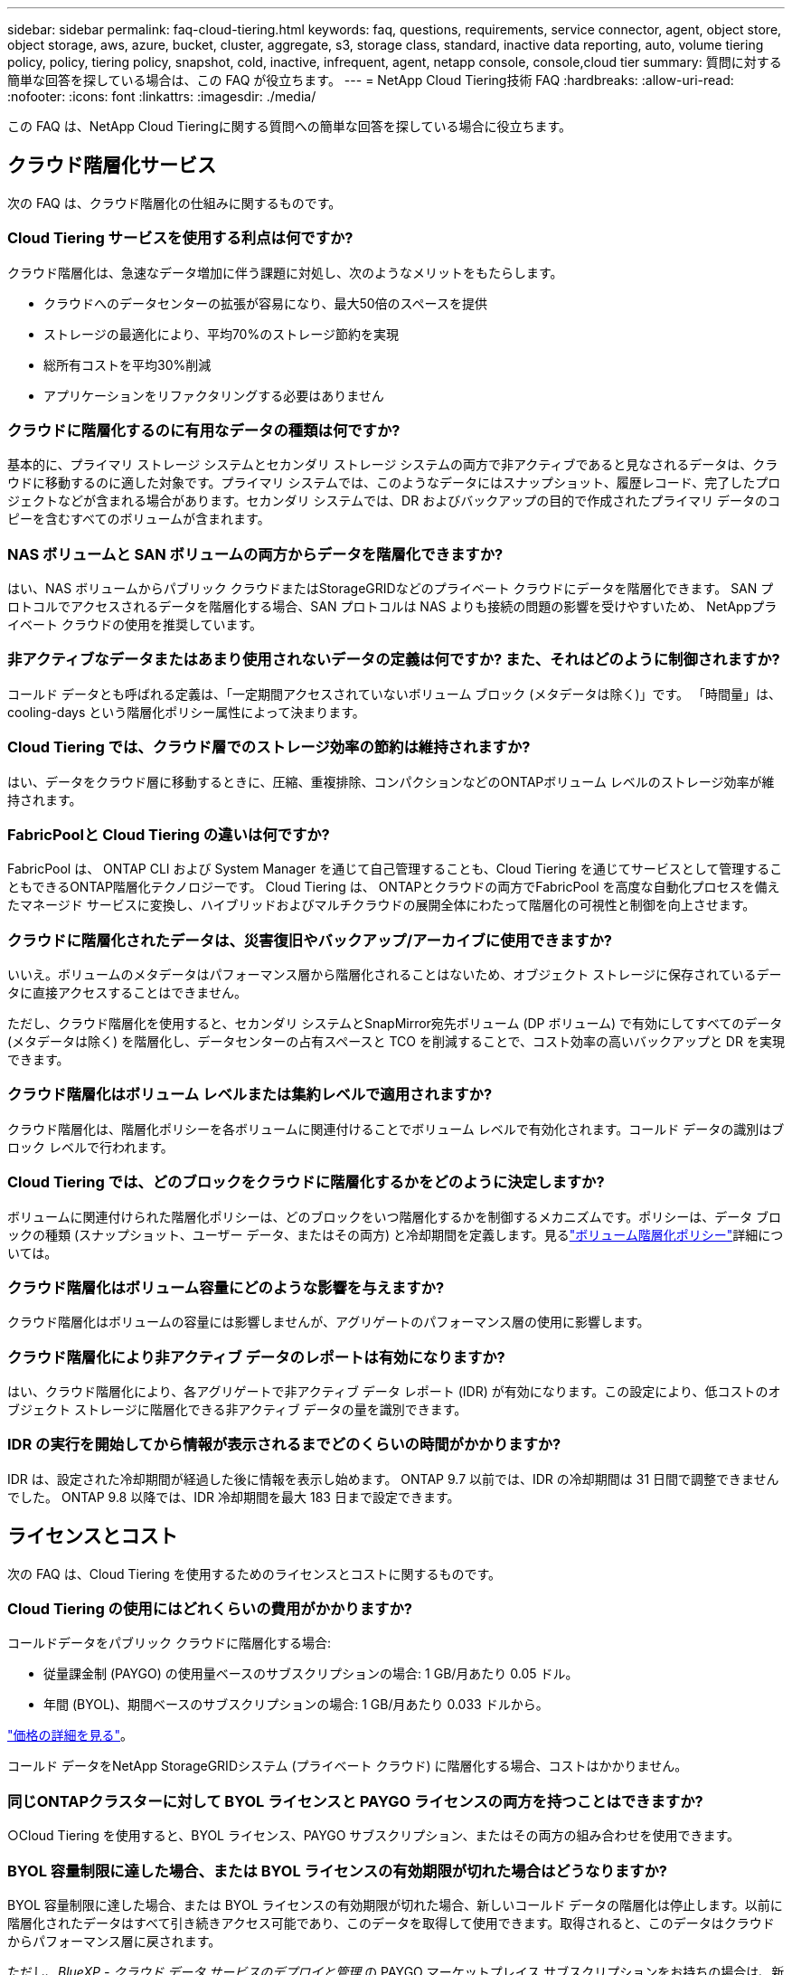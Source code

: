 ---
sidebar: sidebar 
permalink: faq-cloud-tiering.html 
keywords: faq, questions, requirements, service connector, agent, object store, object storage, aws, azure, bucket, cluster, aggregate, s3, storage class, standard, inactive data reporting, auto, volume tiering policy, policy, tiering policy, snapshot, cold, inactive, infrequent, agent, netapp console, console,cloud tier 
summary: 質問に対する簡単な回答を探している場合は、この FAQ が役立ちます。 
---
= NetApp Cloud Tiering技術 FAQ
:hardbreaks:
:allow-uri-read: 
:nofooter: 
:icons: font
:linkattrs: 
:imagesdir: ./media/


[role="lead"]
この FAQ は、NetApp Cloud Tieringに関する質問への簡単な回答を探している場合に役立ちます。



== クラウド階層化サービス

次の FAQ は、クラウド階層化の仕組みに関するものです。



=== Cloud Tiering サービスを使用する利点は何ですか?

クラウド階層化は、急速なデータ増加に伴う課題に対処し、次のようなメリットをもたらします。

* クラウドへのデータセンターの拡張が容易になり、最大50倍のスペースを提供
* ストレージの最適化により、平均70%のストレージ節約を実現
* 総所有コストを平均30%削減
* アプリケーションをリファクタリングする必要はありません




=== クラウドに階層化するのに有用なデータの種類は何ですか?

基本的に、プライマリ ストレージ システムとセカンダリ ストレージ システムの両方で非アクティブであると見なされるデータは、クラウドに移動するのに適した対象です。プライマリ システムでは、このようなデータにはスナップショット、履歴レコード、完了したプロジェクトなどが含まれる場合があります。セカンダリ システムでは、DR およびバックアップの目的で作成されたプライマリ データのコピーを含むすべてのボリュームが含まれます。



=== NAS ボリュームと SAN ボリュームの両方からデータを階層化できますか?

はい、NAS ボリュームからパブリック クラウドまたはStorageGRIDなどのプライベート クラウドにデータを階層化できます。  SAN プロトコルでアクセスされるデータを階層化する場合、SAN プロトコルは NAS よりも接続の問題の影響を受けやすいため、 NetAppプライベート クラウドの使用を推奨しています。



=== 非アクティブなデータまたはあまり使用されないデータの定義は何ですか? また、それはどのように制御されますか?

コールド データとも呼ばれる定義は、「一定期間アクセスされていないボリューム ブロック (メタデータは除く)」です。  「時間量」は、cooling-days という階層化ポリシー属性によって決まります。



=== Cloud Tiering では、クラウド層でのストレージ効率の節約は維持されますか?

はい、データをクラウド層に移動するときに、圧縮、重複排除、コンパクションなどのONTAPボリューム レベルのストレージ効率が維持されます。



=== FabricPoolと Cloud Tiering の違いは何ですか?

FabricPool は、 ONTAP CLI および System Manager を通じて自己管理することも、Cloud Tiering を通じてサービスとして管理することもできるONTAP階層化テクノロジーです。  Cloud Tiering は、 ONTAPとクラウドの両方でFabricPool を高度な自動化プロセスを備えたマネージド サービスに変換し、ハイブリッドおよびマルチクラウドの展開全体にわたって階層化の可視性と制御を向上させます。



=== クラウドに階層化されたデータは、災害復旧やバックアップ/アーカイブに使用できますか?

いいえ。ボリュームのメタデータはパフォーマンス層から階層化されることはないため、オブジェクト ストレージに保存されているデータに直接アクセスすることはできません。

ただし、クラウド階層化を使用すると、セカンダリ システムとSnapMirror宛先ボリューム (DP ボリューム) で有効にしてすべてのデータ (メタデータは除く) を階層化し、データセンターの占有スペースと TCO を削減することで、コスト効率の高いバックアップと DR を実現できます。



=== クラウド階層化はボリューム レベルまたは集約レベルで適用されますか?

クラウド階層化は、階層化ポリシーを各ボリュームに関連付けることでボリューム レベルで有効化されます。コールド データの識別はブロック レベルで行われます。



=== Cloud Tiering では、どのブロックをクラウドに階層化するかをどのように決定しますか?

ボリュームに関連付けられた階層化ポリシーは、どのブロックをいつ階層化するかを制御するメカニズムです。ポリシーは、データ ブロックの種類 (スナップショット、ユーザー データ、またはその両方) と冷却期間を定義します。見るlink:concept-cloud-tiering.html#volume-tiering-policies["ボリューム階層化ポリシー"]詳細については。



=== クラウド階層化はボリューム容量にどのような影響を与えますか?

クラウド階層化はボリュームの容量には影響しませんが、アグリゲートのパフォーマンス層の使用に影響します。



=== クラウド階層化により非アクティブ データのレポートは有効になりますか?

はい、クラウド階層化により、各アグリゲートで非アクティブ データ レポート (IDR) が有効になります。この設定により、低コストのオブジェクト ストレージに階層化できる非アクティブ データの量を識別できます。



=== IDR の実行を開始してから情報が表示されるまでどのくらいの時間がかかりますか?

IDR は、設定された冷却期間が経過した後に情報を表示し始めます。  ONTAP 9.7 以前では、IDR の冷却期間は 31 日間で調整できませんでした。  ONTAP 9.8 以降では、IDR 冷却期間を最大 183 日まで設定できます。



== ライセンスとコスト

次の FAQ は、Cloud Tiering を使用するためのライセンスとコストに関するものです。



=== Cloud Tiering の使用にはどれくらいの費用がかかりますか?

コールドデータをパブリック クラウドに階層化する場合:

* 従量課金制 (PAYGO) の使用量ベースのサブスクリプションの場合: 1 GB/月あたり 0.05 ドル。
* 年間 (BYOL)、期間ベースのサブスクリプションの場合: 1 GB/月あたり 0.033 ドルから。


https://bluexp.netapp.com/pricing["価格の詳細を見る"]。

コールド データをNetApp StorageGRIDシステム (プライベート クラウド) に階層化する場合、コストはかかりません。



=== 同じONTAPクラスターに対して BYOL ライセンスと PAYGO ライセンスの両方を持つことはできますか?

○Cloud Tiering を使用すると、BYOL ライセンス、PAYGO サブスクリプション、またはその両方の組み合わせを使用できます。



=== BYOL 容量制限に達した場合、または BYOL ライセンスの有効期限が切れた場合はどうなりますか?

BYOL 容量制限に達した場合、または BYOL ライセンスの有効期限が切れた場合、新しいコールド データの階層化は停止します。以前に階層化されたデータはすべて引き続きアクセス可能であり、このデータを取得して使用できます。取得されると、このデータはクラウドからパフォーマンス層に戻されます。

ただし、_BlueXP - クラウド データ サービスのデプロイと管理_ の PAYGO マーケットプレイス サブスクリプションをお持ちの場合は、新しいコールド データは引き続きオブジェクト ストレージに階層化され、使用量に応じて料金を支払うことになります。



=== Cloud Tiering ライセンスには、クラウド プロバイダーからの送信料金が含まれていますか?

いいえ、違います。



=== オンプレミス システムのリハイドレーションは、クラウド プロバイダーによって請求されるエグレス コストの対象になりますか?

○パブリック クラウドからのすべての読み取りには、送信料金がかかります。



=== クラウド料金を見積もるにはどうすればいいですか?  Cloud Tiering には「what if」モードがありますか?

クラウド プロバイダーがデータのホスティングに対して請求する料金を見積もる最良の方法は、プロバイダーの計算ツールを使用することです。 https://calculator.aws/#/["AWS"] 、 https://azure.microsoft.com/en-us/pricing/calculator/["Azure"]そして https://cloud.google.com/products/calculator["Google Cloud"]。



=== オブジェクト ストレージからオンプレミス ストレージへのデータの読み取り/取得に対して、クラウド プロバイダーから追加料金が発生しますか?



=== オブジェクト ストレージからオンプレミス ストレージへのデータの読み取り/取得に対して、クラウド プロバイダーから追加料金が発生しますか?

○チェック https://aws.amazon.com/s3/pricing/["Amazon S3 の料金"]、 https://azure.microsoft.com/en-us/pricing/details/storage/blobs/["ブロックブロブの価格"] 、 そして https://cloud.google.com/storage/pricing["クラウドストレージの料金"]データの読み取り/取得に伴う追加料金が発生します。



=== クラウド階層化を有効にする前に、ボリュームの節約量を見積もってコールド データ レポートを取得するにはどうすればよいですか?

見積りを取得するには、 ONTAPクラスターをNetApp Consoleに追加し、クラウド階層化クラスター ページから検査します。クラスタの「潜在的な階層化による節約を計算」を選択して起動します。 https://bluexp.netapp.com/cloud-tiering-service-tco["クラウド階層化TCO計算ツール"^]どれだけお金を節約できるか確認しましょう。



=== ONTAP MetroClusterを使用している場合、階層化に対してどのように課金されますか?

MetroCluster環境で使用する場合、両方のクラスターの使用に対して合計階層化ライセンスが適用されます。たとえば、100TiB の階層化ライセンスがある場合、各クラスターの使用済み階層化容量は合計容量 100TiB に加算されます。



== ONTAP

次の質問はONTAPに関連しています。



=== Cloud Tiering はどのONTAPバージョンをサポートしていますか?

Cloud Tiering はONTAPバージョン 9.2 以降をサポートしています。



=== どのようなタイプのONTAPシステムがサポートされていますか?

クラウド階層化は、単一ノードおよび高可用性のAFF、 FAS、およびONTAP Selectクラスターでサポートされています。  FabricPoolミラー構成およびMetroCluster構成のクラスターもサポートされています。



=== FASシステムからのデータを HDD のみで階層化できますか?

はい、 ONTAP 9.8 以降では、HDD アグリゲートでホストされているボリュームからデータを階層化できます。



=== HDD を搭載したFASノードを持つクラスターに結合されたAFFからデータを階層化できますか?

○クラウド階層化は、任意のアグリゲート上でホストされているボリュームを階層化するように構成できます。データ階層化構成は、使用されるコントローラーのタイプやクラスターが異種であるかどうかとは無関係です。



=== Cloud Volumes ONTAPについてはどうですか?

Cloud Volumes ONTAPシステムをお持ちの場合は、Cloud Tiering Clusters ページでそれらを見つけることができるため、ハイブリッド クラウド インフラストラクチャのデータ階層化の全体像を把握できます。ただし、 Cloud Volumes ONTAPシステムは、Cloud Tiering からは読み取り専用です。  Cloud Tiering からCloud Volumes ONTAPにデータ階層化を設定することはできません。 https://docs.netapp.com/us-en/bluexp-cloud-volumes-ontap/task-tiering.html["NetApp ConsoleのONTAPシステムからCloud Volumes ONTAPシステムの階層化を設定します。"^] 。



=== ONTAPクラスタには他にどのような要件が必要ですか?

コールドデータをどこに階層化するかによって異なります。詳細については、次のリンクを参照してください。

* link:task-tiering-onprem-aws.html#prepare-your-ontap-cluster["Amazon S3へのデータの階層化"]
* link:task-tiering-onprem-azure.html#preparing-your-ontap-clusters["Azure Blob ストレージへのデータの階層化"]
* link:task-tiering-onprem-gcp.html#preparing-your-ontap-clusters["Google Cloud Storage へのデータの階層化"]
* link:task-tiering-onprem-storagegrid.html#preparing-your-ontap-clusters["StorageGRIDへのデータの階層化"]
* link:task-tiering-onprem-s3-compat.html#preparing-your-ontap-clusters["S3 オブジェクトストレージへのデータの階層化"]




== オブジェクト ストレージ

次の質問はオブジェクト ストレージに関するものです。



=== どのオブジェクト ストレージ プロバイダーがサポートされていますか?

Cloud Tiering は、次のオブジェクト ストレージ プロバイダーをサポートしています。

* Amazon S3
* Microsoft Azure ブロブ
* Google Cloud Storage
* NetAppStorageGRID
* S3互換オブジェクトストレージ（例：MinIO）
* IBM Cloud Object Storage ( FabricPoolの構成は System Manager またはONTAP CLI を使用して行う必要があります)




=== 自分のバケツ/コンテナを使用できますか?

はい、できます。データ階層化を設定するときに、新しいバケット/コンテナを追加するか、既存のバケット/コンテナを選択するかを選択できます。



=== どの地域がサポートされていますか?

* link:reference-aws-support.html["サポートされているAWSリージョン"]
* link:reference-azure-support.html["サポートされているAzureリージョン"]
* link:reference-google-support.html["サポートされている Google Cloud リージョン"]




=== どの S3 ストレージ クラスがサポートされていますか?

Cloud Tiering は、_Standard_、_Standard-Infrequent Access_、_One Zone-Infrequent Access_、_Intelligent Tiering_、および _Glacier Instant Retrieval_ ストレージ クラスへのデータ階層化をサポートします。見るlink:reference-aws-support.html["サポートされているS3ストレージクラス"]詳細についてはこちらをご覧ください。



=== Amazon S3 Glacier Flexible と S3 Glacier Deep Archive が Cloud Tiering でサポートされていないのはなぜですか?

Amazon S3 Glacier Flexible と S3 Glacier Deep Archive がサポートされていない主な理由は、Cloud Tiering が高性能な階層化ソリューションとして設計されているため、データが継続的に利用可能であり、取得のためにすぐにアクセスできる必要があるためです。  S3 Glacier Flexible と S3 Glacier Deep Archive を使用すると、データの取得には数分から 48 時間かかる場合があります。



=== MinIO などの他の S3 互換オブジェクト ストレージ サービスを Cloud Tiering で使用できますか?

はい、Tiering UI を介した S3 互換オブジェクト ストレージの構成は、 ONTAP 9.8 以降を使用するクラスターでサポートされています。link:task-tiering-onprem-s3-compat.html["詳細はこちら"] 。



=== どの Azure Blob アクセス層がサポートされていますか?

Cloud Tiering は、非アクティブなデータに対して _Hot_ または _Cool_ アクセス層へのデータ階層化をサポートします。見るlink:reference-azure-support.html["サポートされている Azure BLOB アクセス層"]詳細についてはこちらをご覧ください。



=== Google Cloud Storage ではどのストレージ クラスがサポートされていますか?

Cloud Tiering は、_Standard_、_Nearline_、_Coldline_、_Archive_ ストレージ クラスへのデータ階層化をサポートします。見るlink:reference-google-support.html["サポートされている Google Cloud ストレージ クラス"]詳細についてはこちらをご覧ください。



=== Cloud Tiering はライフサイクル管理ポリシーの使用をサポートしていますか?

○ライフサイクル管理を有効にすると、一定の日数後に Cloud Tiering によってデータがデフォルトのストレージ クラス/アクセス層からよりコスト効率の高い層に移行されます。ライフサイクル ルールは、Amazon S3 および Google Cloud ストレージの場合は選択したバケット内のすべてのオブジェクトに適用され、Azure Blob の場合は選択したストレージ アカウント内のすべてのコンテナに適用されます。



=== Cloud Tiering では、クラスター全体に 1 つのオブジェクト ストアを使用しますか、それとも集約ごとに 1 つのオブジェクト ストアを使用しますか?

一般的な構成では、クラスター全体に対して 1 つのオブジェクト ストアが存在します。  2022 年 8 月からは、*詳細設定* ページを使用してクラスターにオブジェクト ストアを追加し、異なるオブジェクト ストアを異なるアグリゲートに接続したり、ミラーリングのために 2 つのオブジェクト ストアをアグリゲートに接続したりできるようになります。



=== 同じアグリゲートに複数のバケットを接続できますか?

ミラーリングを目的として、アグリゲートごとに最大 2 つのバケットを接続でき、コールド データは両方のバケットに同期的に階層化されます。バケットは、異なるプロバイダーや異なる場所からのものである可能性があります。  2022 年 8 月からは、「*詳細設定*」ページを使用して、2 つのオブジェクト ストアを 1 つのアグリゲートに接続できるようになります。



=== 同じクラスター内の異なるアグリゲートに異なるバケットを接続できますか?

○一般的なベスト プラクティスは、単一のバケットを複数のアグリゲートにアタッチすることです。ただし、パブリック クラウドを使用する場合、オブジェクト ストレージ サービスには最大 IOPS 制限があるため、複数のバケットを考慮する必要があります。



=== ボリュームをあるクラスターから別のクラスターに移行すると、階層化されたデータはどうなるのでしょうか?

ボリュームをあるクラスターから別のクラスターに移行すると、すべてのコールド データがクラウド層から読み取られます。宛先クラスター上の書き込み場所は、階層化が有効になっているかどうかと、ソース ボリュームと宛先ボリュームで使用される階層化ポリシーの種類によって異なります。



=== 同じクラスター内のあるノードから別のノードにボリュームを移動すると、階層化されたデータはどうなるのでしょうか?

宛先アグリゲートにクラウド層が接続されていない場合、データはソース アグリゲートのクラウド層から読み取られ、宛先アグリゲートのローカル層に完全に書き込まれます。宛先アグリゲートにクラウド層が接続されている場合、迅速な切り替えを容易にするために、データはソース アグリゲートのクラウド層から読み取られ、最初に宛先アグリゲートのローカル層に書き込まれます。その後、使用された階層化ポリシーに基づいて、クラウド層に書き込まれます。

ONTAP 9.6 以降では、宛先アグリゲートがソース アグリゲートと同じクラウド層を使用している場合、コールド データはローカル層に戻りません。



=== 階層化されたデータをオンプレミスのパフォーマンス層に戻すにはどうすればよいですか?

ライトバックは通常、読み取り時に実行され、階層化ポリシーのタイプによって異なります。  ONTAP 9.8 より前では、ボリューム全体の書き戻しは、_volume move_ 操作で実行できます。 ONTAP 9.8 以降、階層化 UI には、*すべてのデータを復元*または*アクティブなファイル システムを復元*するオプションがあります。link:task-managing-tiering.html#migrating-data-from-the-cloud-tier-back-to-the-performance-tier["データをパフォーマンス層に戻す方法をご覧ください"] 。



=== 既存のAFF/ FASコントローラーを新しいコントローラーに交換する場合、階層化されたデータはオンプレミスに移行されますか?

いいえ。「ヘッド スワップ」手順中に変更されるのは、アグリゲートの所有権のみです。この場合、データの移動は行われず、新しいコントローラーに変更されます。



=== クラウド プロバイダーのコンソールまたはオブジェクト ストレージ エクスプローラーを使用して、バケットに階層化されたデータを確認できますか?  ONTAPを使用せずに、オブジェクト ストレージに保存されたデータを直接使用できますか?

いいえ。クラウドに構築され階層化されたオブジェクトには、単一のファイルではなく、複数のファイルからの最大 1,024 個の 4 KB ブロックが含まれます。ボリュームのメタデータは常にローカル層に残ります。



== コンソールエージェント

次の質問はコンソール エージェントに関するものです。



=== コンソールエージェントとは何ですか?

コンソール エージェントは、クラウド アカウント内またはオンプレミスのコンピューティング インスタンスで実行されるソフトウェアであり、 NetApp Consoleがクラウド リソースを安全に管理できるようにします。Cloud Tiering サービスを使用するには、エージェントを展開する必要があります。



=== コンソール エージェントはどこにインストールする必要がありますか?

* データを S3 に階層化する場合、エージェントは AWS VPC またはオンプレミスに配置できます。
* データを Blob ストレージに階層化する場合、エージェントは Azure VNet またはオンプレミスに配置できます。
* データを Google Cloud Storage に階層化する場合、エージェントは Google Cloud Platform VPC 内に存在している必要があります。
* StorageGRIDまたはその他の S3 互換ストレージ プロバイダーにデータを階層化する場合、エージェントはオンプレミスに常駐する必要があります。




=== コンソール エージェントをオンプレミスに展開できますか?

○エージェント ソフトウェアは、ネットワーク内の Linux ホストにダウンロードして手動でインストールできます。 https://docs.netapp.com/us-en/bluexp-setup-admin/task-install-connector-on-prem.html["エージェントを社内にインストールする方法をご覧ください"] 。



=== Cloud Tiering を使用する前に、クラウド サービス プロバイダーのアカウントは必要ですか?

○使用するオブジェクト ストレージを定義するには、アカウントが必要です。  VPC または VNet 上のクラウドにエージェントを設定する場合は、クラウド ストレージ プロバイダーのアカウントも必要です。



=== コンソール エージェントに障害が発生した場合、どのような影響がありますか?

エージェントに障害が発生した場合、階層化された環境への可視性のみが影響を受けます。すべてのデータにアクセス可能であり、新しく識別されたコールド データは自動的にオブジェクト ストレージに階層化されます。



== 階層化ポリシー



=== 利用可能な階層化ポリシーは何ですか?

階層化ポリシーには次の 4 つがあります。

* なし: すべてのデータを常にホットとして分類し、ボリュームのデータがオブジェクト ストレージに移動されるのを防ぎます。
* コールド スナップショット (スナップショットのみ): コールド スナップショット ブロックのみがオブジェクト ストレージに移動されます。
* コールド ユーザー データとスナップショット (自動): コールド スナップショット ブロックとコールド ユーザー データ ブロックの両方がオブジェクト ストレージに移動されます。
* すべてのユーザー データ (すべて): すべてのデータをコールドとして分類し、ボリューム全体を直ちにオブジェクト ストレージに移動します。


link:concept-cloud-tiering.html#volume-tiering-policies["階層化ポリシーの詳細"]。



=== どの時点でデータがコールドであるとみなされるのでしょうか?

データ階層化はブロック レベルで行われるため、階層化ポリシーの minimum-cooling-days 属性によって定義された一定期間アクセスされていないデータ ブロックはコールド状態であると見なされます。適用範囲は、 ONTAP 9.7 以前では 2 ～ 63 日、 ONTAP 9.8 以降では 2 ～ 183 日です。



=== データがクラウド層に階層化される前のデフォルトの冷却期間はどれくらいですか?

コールド スナップショット ポリシーのデフォルトの冷却期間は 2 日間ですが、コールド ユーザー データとスナップショットのデフォルトの冷却期間は 31 日間です。冷却日数パラメータは、すべての階層化ポリシーには適用されません。



=== 完全バックアップを実行すると、階層化されたすべてのデータがオブジェクト ストレージから取得されますか?

完全バックアップ中は、すべてのコールド データが読み取られます。データの取得は、使用される階層化ポリシーによって異なります。すべてのユーザーデータとスナップショットのポリシーを使用する場合、コールド データはパフォーマンス層に書き戻されません。コールド スナップショット ポリシーを使用する場合、バックアップに古いスナップショットが使用されている場合にのみ、そのコールド ブロックが取得されます。



=== ボリュームごとに階層サイズを選択できますか?

いいえ。ただし、階層化の対象となるボリューム、階層化されるデータの種類、およびその冷却期間を選択することはできます。これは、階層化ポリシーをそのボリュームに関連付けることによって行われます。



=== データ保護ボリュームのオプションは「すべてのユーザー データ」ポリシーのみですか?

いいえ。データ保護 (DP) ボリュームは、使用可能な 3 つのポリシーのいずれかに関連付けることができます。ソース ボリュームと宛先ボリューム (DP) で使用されるポリシーの種類によって、データの書き込み場所が決まります。



=== ボリュームの階層化ポリシーを「なし」にリセットすると、コールド データが復元されますか、それとも将来のコールド ブロックがクラウドに移動されなくなるだけですか?

階層化ポリシーがリセットされると再水和は行われませんが、新しいコールド ブロックがクラウド層に移動されなくなります。



=== データをクラウドに階層化した後、階層化ポリシーを変更できますか?

○変更後の動作は、新しい関連ポリシーによって異なります。



=== 特定のデータがクラウドに移動されないようにしたい場合はどうすればよいでしょうか?

そのデータを含むボリュームに階層化ポリシーを関連付けないでください。



=== ファイルのメタデータはどこに保存されますか?

ボリュームのメタデータは常にパフォーマンス層にローカルに保存され、クラウドに階層化されることはありません。



== ネットワークとセキュリティ

次の質問はネットワークとセキュリティに関するものです。



=== ネットワーク要件は何ですか?

* ONTAPクラスターは、ポート 443 経由でオブジェクト ストレージ プロバイダーへの HTTPS 接続を開始します。
+
ONTAP はオブジェクト ストレージとの間でデータの読み取りと書き込みを行います。オブジェクト ストレージは開始することはなく、応答するだけです。

* StorageGRIDの場合、 ONTAPクラスタは、ユーザ指定のポートを介してStorageGRIDへの HTTPS 接続を開始します (ポートは階層化セットアップ中に構成可能です)。
* エージェントには、 ONTAPクラスター、オブジェクト ストア、および Cloud Tiering サービスへのポート 443 経由の送信 HTTPS 接続が必要です。


詳細については、以下を参照してください。

* link:task-tiering-onprem-aws.html["Amazon S3へのデータの階層化"]
* link:task-tiering-onprem-azure.html["Azure Blob ストレージへのデータの階層化"]
* link:task-tiering-onprem-gcp.html["Google Cloud Storage へのデータの階層化"]
* link:task-tiering-onprem-storagegrid.html["StorageGRIDへのデータの階層化"]
* link:task-tiering-onprem-s3-compat.html["S3 オブジェクトストレージへのデータの階層化"]




=== クラウドに保存されているコールド データを管理するために、監視とレポートに使用できるツールは何ですか?

クラウド階層化以外にも、 https://docs.netapp.com/us-en/active-iq-unified-manager/["Active IQ Unified Manager"^]そして https://docs.netapp.com/us-en/active-iq/index.html["デジタルアドバイザー"^]監視およびレポートに使用できます。



=== クラウド プロバイダーへのネットワーク リンクに障害が発生した場合、どのような影響がありますか?

ネットワーク障害が発生した場合でも、ローカル パフォーマンス層はオンラインのままとなり、ホット データへのアクセスが維持されます。ただし、すでにクラウド層に移動されているブロックにはアクセスできず、アプリケーションがそのデータにアクセスしようとするとエラー メッセージが表示されます。接続が回復すると、すべてのデータにシームレスにアクセスできるようになります。



=== ネットワーク帯域幅の推奨事項はありますか?

基盤となるFabricPool階層化テクノロジの読み取り待機時間は、クラウド層への接続によって異なります。階層化はどの帯域幅でも機能しますが、適切なパフォーマンスを提供するために、クラスタ間 LIF を 10 Gbps ポートに配置することをお勧めします。エージェントには推奨事項や帯域幅の制限はありません。

さらに、ボリュームからオブジェクト ストレージへの非アクティブなデータの転送中に使用されるネットワーク帯域幅の量を調整することもできます。  _最大転送速度_ 設定は、階層化用にクラスターを構成するときに使用でき、その後は *クラスター* ページから使用できます。



=== ユーザーが階層化されたデータにアクセスしようとしたときに遅延は発生しますか?

○レイテンシは接続性に依存するため、クラウド層ではローカル層と同じレイテンシを提供できません。オブジェクト ストアのレイテンシとスループットを見積もるために、Cloud Tiering は、オブジェクト ストアが接続された後、階層化がセットアップされる前に使用できるクラウド パフォーマンス テスト ( ONTAPオブジェクト ストア プロファイラーに基づく) を提供します。



=== データはどのように保護されますか?

AES-256-GCM 暗号化は、パフォーマンス層とクラウド層の両方で維持されます。  TLS 1.2 暗号化は、階層間を移動するデータをネットワーク経由で暗号化するため、およびエージェントとONTAPクラスタおよびオブジェクト ストア間の通信を暗号化するために使用されます。



=== AFFにイーサネット ポートをインストールして構成する必要がありますか?

○クラウドに階層化する予定のデータを含むボリュームをホストする HA ペア内の各ノードのイーサネット ポートに、クラスタ間 LIF を構成する必要があります。詳細については、データを階層化する予定のクラウド プロバイダーの要件セクションを参照してください。



=== どのような権限が必要ですか?

* link:task-tiering-onprem-aws.html#set-up-s3-permissions["Amazonの場合、S3バケットを管理するには権限が必要です"]。
* Azure の場合、 NetApp Consoleに提供する必要がある権限以外に追加の権限は必要ありません。
* link:task-tiering-onprem-gcp.html#preparing-google-cloud-storage["Google Cloud では、ストレージ アクセス キーを持つサービス アカウントにストレージ管理者権限が必要です。"]。
* link:task-tiering-onprem-storagegrid.html#preparing-storagegrid["StorageGRIDの場合、S3権限が必要です"]。
* link:task-tiering-onprem-s3-compat.html#preparing-s3-compatible-object-storage["S3互換オブジェクトストレージにはS3権限が必要です"]。

